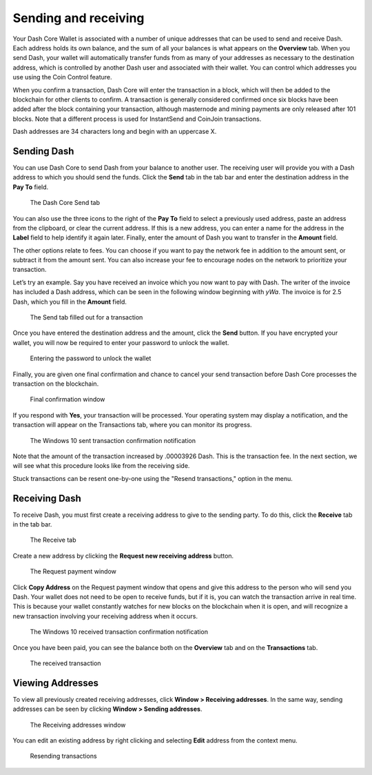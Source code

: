 .. meta::
   :description: Guide to sending and receiving Dash using the Dash Core wallet
   :keywords: dash, core, wallet, send, receive, transaction

.. _dashcore-send-receive:

=====================
Sending and receiving
=====================

Your Dash Core Wallet is associated with a number of unique addresses
that can be used to send and receive Dash. Each address holds its own
balance, and the sum of all your balances is what appears on the
**Overview** tab. When you send Dash, your wallet will automatically
transfer funds from as many of your addresses as necessary to the
destination address, which is controlled by another Dash user and
associated with their wallet. You can control which addresses you use
using the Coin Control feature.

When you confirm a transaction, Dash Core will enter the transaction in
a block, which will then be added to the blockchain for other clients to
confirm. A transaction is generally considered confirmed once six blocks
have been added after the block containing your transaction, although
masternode and mining payments are only released after 101 blocks. Note
that a different process is used for InstantSend and CoinJoin transactions.

Dash addresses are 34 characters long and begin with an uppercase X.

Sending Dash
============

You can use Dash Core to send Dash from your balance to another user.
The receiving user will provide you with a Dash address to which you
should send the funds. Click the **Send** tab in the tab bar and enter
the destination address in the **Pay To** field.

.. figure:: img/send.png
   :width: 400px

   The Dash Core Send tab

You can also use the three icons |sendicons| to the right of the **Pay
To** field to select a previously used address, paste an address from
the clipboard, or clear the current address. If this is a new address,
you can enter a name for the address in the **Label** field to help
identify it again later. Finally, enter the amount of Dash you want to
transfer in the **Amount** field.

.. |sendicons| image:: img/sendicons.png
   :width: 80px

The other options relate to fees. You can
choose if you want to pay the network fee in addition to the amount
sent, or subtract it from the amount sent. You can also increase your
fee to encourage nodes on the network to prioritize your transaction.

Let’s try an example. Say you have received an invoice which you now
want to pay with Dash. The writer of the invoice has included a Dash
address, which can be seen in the following window beginning with *yWa*.
The invoice is for 2.5 Dash, which you fill in the **Amount** field.

.. figure:: img/sendready.png
   :width: 400px

   The Send tab filled out for a transaction

Once you have entered the destination address and the amount, click the
**Send** button. If you have encrypted your wallet, you will now be
required to enter your password to unlock the wallet.

.. figure:: img/password.png
   :width: 300px

   Entering the password to unlock the wallet

Finally, you are given one final confirmation and chance to cancel your
send transaction before Dash Core processes the transaction on the
blockchain.

.. figure:: img/confirm.png
   :width: 250px

   Final confirmation window

If you respond with **Yes**, your transaction will be processed. Your
operating system may display a notification, and the transaction will
appear on the Transactions tab, where you can monitor its progress.

.. figure:: img/sent-notification.png
   :width: 200px

   The Windows 10 sent transaction confirmation notification

Note that the amount of the transaction increased by .00003926 Dash.
This is the transaction fee. In the next section, we will see what this
procedure looks like from the receiving side.

Stuck transactions can be resent one-by-one using the "Resend transactions,"
option in the menu.

Receiving Dash
==============

To receive Dash, you must first create a receiving address to give to the
sending party. To do this, click the **Receive** tab in the tab bar.

.. figure:: img/receive.png
   :width: 400px

   The Receive tab

Create a new address by clicking the **Request new receiving address** button.

.. figure:: img/request-payment.png
   :width: 250px

   The Request payment window

Click **Copy Address** on the Request payment window that opens and give this
address to the person who will send you Dash. Your wallet does not need to be
open to receive funds, but if it is, you can watch the transaction arrive in
real time. This is because your wallet constantly watches for new blocks on the
blockchain when it is open, and will recognize a new transaction involving your
receiving address when it occurs.

.. figure:: img/received-notification.png
   :width: 200px

   The Windows 10 received transaction confirmation notification

Once you have been paid, you can see the balance both on the
**Overview** tab and on the **Transactions** tab.

.. figure:: img/received.png
   :width: 400px

   The received transaction

Viewing Addresses
=================

To view all previously created receiving addresses, click **Window > Receiving
addresses**. In the same way, sending addresses can be seen by clicking **Window
> Sending addresses**.

.. figure:: img/receiving-addresses.png
   :width: 350px

   The Receiving addresses window

You can edit an existing address by right clicking and selecting **Edit**
address from the context menu. 

.. figure:: img/dash resend transaction.png
   :width: 350px

   Resending transactions
